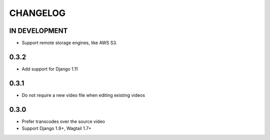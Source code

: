 CHANGELOG
=========

IN DEVELOPMENT
--------------

- Support remote storage engines, like AWS S3.

0.3.2
-----

- Add support for Django 1.11

0.3.1
-----

- Do not require a new video file when editing existing videos

0.3.0
-----

- Prefer transcodes over the source video
- Support Django 1.9+, Wagtail 1.7+
